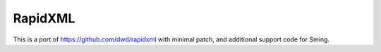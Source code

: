 RapidXML
========

This is a port of https://github.com/dwd/rapidxml with minimal patch, and additional support code for Sming.
